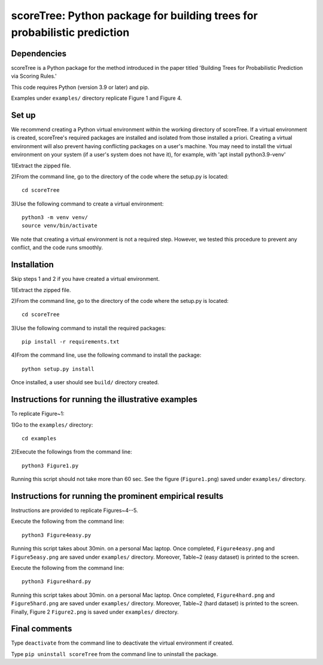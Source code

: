 ==================================================================================
scoreTree: Python package for building trees for probabilistic prediction
==================================================================================


Dependencies
~~~~~~~~~~~~

scoreTree is a Python package for the method introduced in the paper titled 'Building 
Trees for Probabilistic Prediction via Scoring Rules.'

This code requires Python (version 3.9 or later) and pip. 

Examples under ``examples/`` directory replicate Figure 1 and Figure 4.

Set up 
~~~~~~

We recommend creating a Python virtual environment within the working directory of scoreTree. 
If a virtual environment is created, scoreTree's required packages are installed and 
isolated from those installed a priori. Creating a virtual environment will also prevent
having conflicting packages on a user's machine. You may need to install the virtual 
environment on your system (if a user's system does not have it), for example, 
with 'apt install python3.9-venv'

1)Extract the zipped file.

2)From the command line, go to the directory of the code where the setup.py is located::

 cd scoreTree

3)Use the following command to create a virtual environment::

  python3 -m venv venv/  
  source venv/bin/activate  
 
We note that creating a virtual environment is not a required step. However, we tested this
procedure to prevent any conflict, and the code runs smoothly.

Installation
~~~~~~~~~~~~

Skip steps 1 and 2 if you have created a virtual environment.

1)Extract the zipped file.

2)From the command line, go to the directory of the code where the setup.py is located::

 cd scoreTree

3)Use the following command to install the required packages::

 pip install -r requirements.txt

4)From the command line, use the following command to install the package::

 python setup.py install

Once installed, a user should see ``build/`` directory created.
 

Instructions for running the illustrative examples
~~~~~~~~~~~~~~~~~~~~~~~~~~~~~~~~~~~~~~~~~~~~~~~~~~

To replicate Figure~1:

1)Go to the ``examples/`` directory::

 cd examples

2)Execute the followings from the command line::

 python3 Figure1.py

Running this script should not take more than 60 sec. See the figure (``Figure1.png``) saved under ``examples/`` directory.

Instructions for running the prominent empirical results
~~~~~~~~~~~~~~~~~~~~~~~~~~~~~~~~~~~~~~~~~~~~~~~~~~~~~~~~

Instructions are provided to replicate Figures~4--5.

Execute the following from the command line::

  python3 Figure4easy.py
 
Running this script takes about 30min. on a personal Mac laptop. 
Once completed, ``Figure4easy.png`` and ``Figure5easy.png`` are saved under ``examples/`` directory.
Moreover, Table~2 (easy dataset) is printed to the screen.

Execute the following from the command line::

  python3 Figure4hard.py
 
Running this script takes about 30min. on a personal Mac laptop. 
Once completed, ``Figure4hard.png`` and ``Figure5hard.png`` are saved under ``examples/`` directory.
Moreover, Table~2 (hard dataset) is printed to the screen. Finally, Figure 2
``Figure2.png`` is saved under ``examples/`` directory. 
  
Final comments
~~~~~~~~~~~~~~

Type ``deactivate`` from the command line to deactivate the virtual environment if created.

Type ``pip uninstall scoreTree`` from the command line to uninstall the package.
